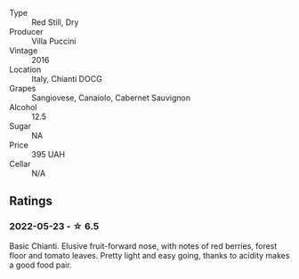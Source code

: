 #+attr_html: :class wine-main-image
[[file:/images/36/9b6213-1ce1-44a8-bd85-10ab7bdf2023/2022-05-23-20-17-01-IMG-0219.webp]]

- Type :: Red Still, Dry
- Producer :: Villa Puccini
- Vintage :: 2016
- Location :: Italy, Chianti DOCG
- Grapes :: Sangiovese, Canaiolo, Cabernet Sauvignon
- Alcohol :: 12.5
- Sugar :: NA
- Price :: 395 UAH
- Cellar :: N/A

** Ratings

*** 2022-05-23 - ☆ 6.5

Basic Chianti. Elusive fruit-forward nose, with notes of red berries, forest floor and tomato leaves. Pretty light and easy going, thanks to acidity makes a good food pair.

